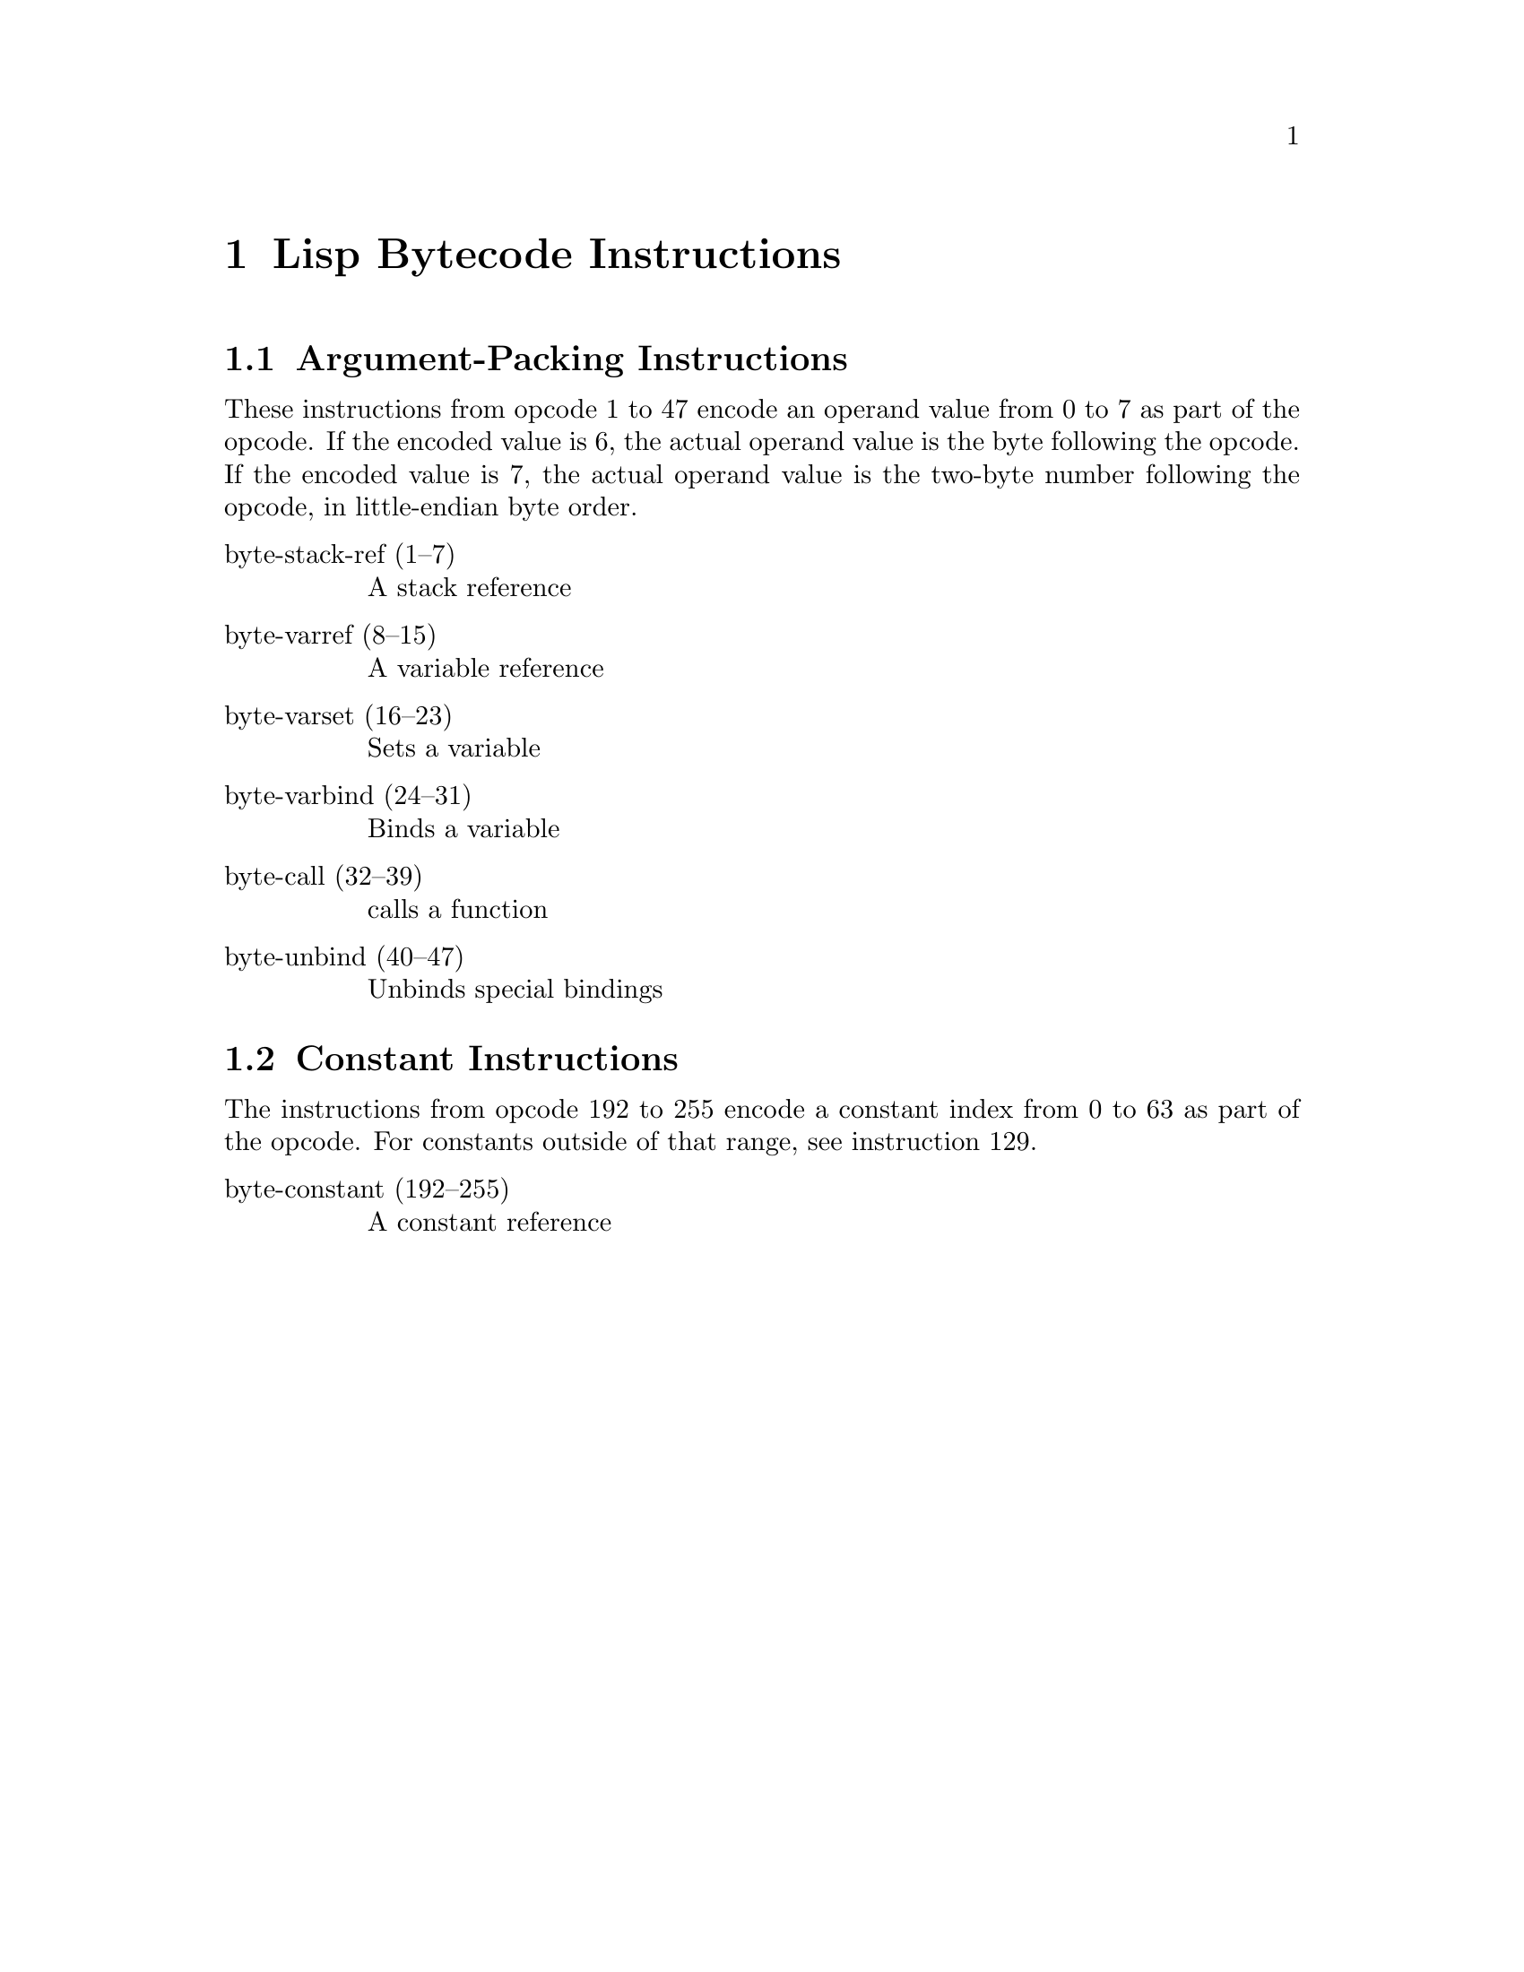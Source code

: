 \input texinfo  @c -*-texinfo-*-
@c %**start of header

@c @include docstyle.texi

@dircategory Emacs lisp
@direntry
* Bytecode Bytecode Instructions::  The Emacs Lisp Bytecode Manual.
@end direntry

@node Top
@top Emacs Lisp Bytecode Manual

@menu
* Lisp Bytecode Instructions::  Description of all Emacs Lisp Bytecode Instructions
* Opcode Table::                Table of Bytecode Instruction ordered by Opcode Number
* References::
* Instruction Index::
@end menu

@node Lisp Bytecode Instructions
@chapter Lisp Bytecode Instructions

@menu
* Argument-Packing Instructions::
* Constant Instructions::
@end menu

@node Argument-Packing Instructions
@section Argument-Packing Instructions

These instructions from opcode 1 to 47 encode an operand value from 0
to 7 as part of the opcode.  If the encoded value is 6, the actual
operand value is the byte following the opcode.  If the encoded value
is 7, the actual operand value is the two-byte number following the
opcode, in little-endian byte order.

@table @asis

@item byte-stack-ref (1--7)
@kindex byte-stack-ref
A stack reference

@item byte-varref (8--15)
@kindex byte-varref
A variable reference

@item byte-varset (16--23)
@kindex byte-varset

Sets a variable

@item byte-varbind (24--31)
@kindex byte-varbind

Binds a variable

@item byte-call (32--39)
@kindex byte-call

calls a function

@item byte-unbind (40--47)
@kindex byte-unbind

Unbinds special bindings

@end table


@node Constant Instructions
@section Constant Instructions

The instructions from opcode 192 to 255 encode a constant index from 0
to 63 as part of the opcode.  For constants outside of that range, see
instruction 129.

@table @asis

@item byte-constant (192--255)
@kindex byte-constant
A constant reference

@end table

@node Opcode Table
@chapter Opcode Table

@multitable @columnfractions .06 .30 .55
@item Code @tab Instruction @tab Description
@item 00
@tab Not used; see @code{dup}
@tab
@item 01
@tab @code{byte-stack-ref 1}
@tab stack reference 1
@item 02
@tab @code{byte-stack-ref 2}
@tab stack reference 2
@item 03
@tab @code{byte-stack-ref 3}
@tab stack reference 3
@item 04
@tab @code{byte-stack-ref 4}
@tab stack reference 4
@item 05
@tab @code{byte-stack-ref 5}
@tab stack reference 5
@item 06
@tab @code{byte-stack-ref 6}
@tab stack reference 0--255
@item 07
@tab @code{byte-stack-ref 7}
@tab stack reference 0--65535
@item 08
@tab @code{byte-varref 0}
@tab variable reference 0
@item 09
@tab @code{byte-varref 1}
@tab variable reference 1
@item 10
@tab @code{byte-varref 2}
@tab variable reference 2
@item 11
@tab @code{byte-varref 3}
@tab variable reference 3
@item 12
@tab @code{byte-varref 4}
@tab variable reference 4
@item 13
@tab @code{byte-varref 5}
@tab variable reference 5
@item 14
@tab @code{byte-varref 6}
@tab variable reference 0--255
@item 15
@tab @code{byte-varref 7}
@tab variable reference 0--65535
@item 16
@tab @code{byte-varset 0}
@tab Sets a variable
@item 17
@tab @code{byte-varset 1}
@tab Sets a variable
@item 18
@tab @code{byte-varset 2}
@tab Sets a variable
@item 19
@tab @code{byte-varset 3}
@tab Sets a variable
@item 20
@tab @code{byte-varset 4}
@tab Sets a variable
@item 21
@tab @code{byte-varset 5}
@tab Sets a variable
@item 22
@tab @code{byte-varset 6}
@tab Sets a variable
@item 23
@tab @code{byte-varset 7}
@tab Sets a variable
@item 24
@tab @code{byte-varbind}
@tab Binds a variable
@item 32
@tab @code{byte-call}
@tab Calls a function
@item 40
@tab @code{byte-unbind}
@tab Unbinds special bindings
@item 192
@tab @code{byte-constant}
@tab Constant reference
@end multitable

@node References
@chapter References

@itemize
@item @uref{http://git.savannah.gnu.org/cgit/emacs.git/tree/src/bytecode.c Execution of byte code produced by bytecomp.el}
@item @uref{http://git.savannah.gnu.org/cgit/emacs.git/tree/lisp/emacs-lisp/bytecomp.el bytecomp.el --- compilation of Lisp code into byte code}
@item @uref{http://git.savannah.gnu.org/cgit/emacs.git/tree/src/data.c data.c --- Primitive operations on Lisp data types}
@item @uref{http://nullprogram.com/blog/2014/01/04/ Emacs Byte-code Internals}
@item @uref{https://www.emacswiki.org/emacs/ByteCodeEngineering, Emacs Wiki ByteCodeEngineering}
@item @uref{https://groups.google.com/forum/#!topic/gnu.emacs.sources/oMfZT_4Oxrc easm.el --- Assembler for Emacs' bytecode interpreter}
@end itemize

@node Instruction Index
@chapter Index
@unnumbered Instruction Index
@printindex ky

@bye
